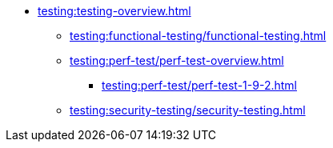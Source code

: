 //Тестування атрибутів якості
* xref:testing:testing-overview.adoc[]
** xref:testing:functional-testing/functional-testing.adoc[]
** xref:testing:perf-test/perf-test-overview.adoc[]
*** xref:testing:perf-test/perf-test-1-9-2.adoc[]
** xref:testing:security-testing/security-testing.adoc[]